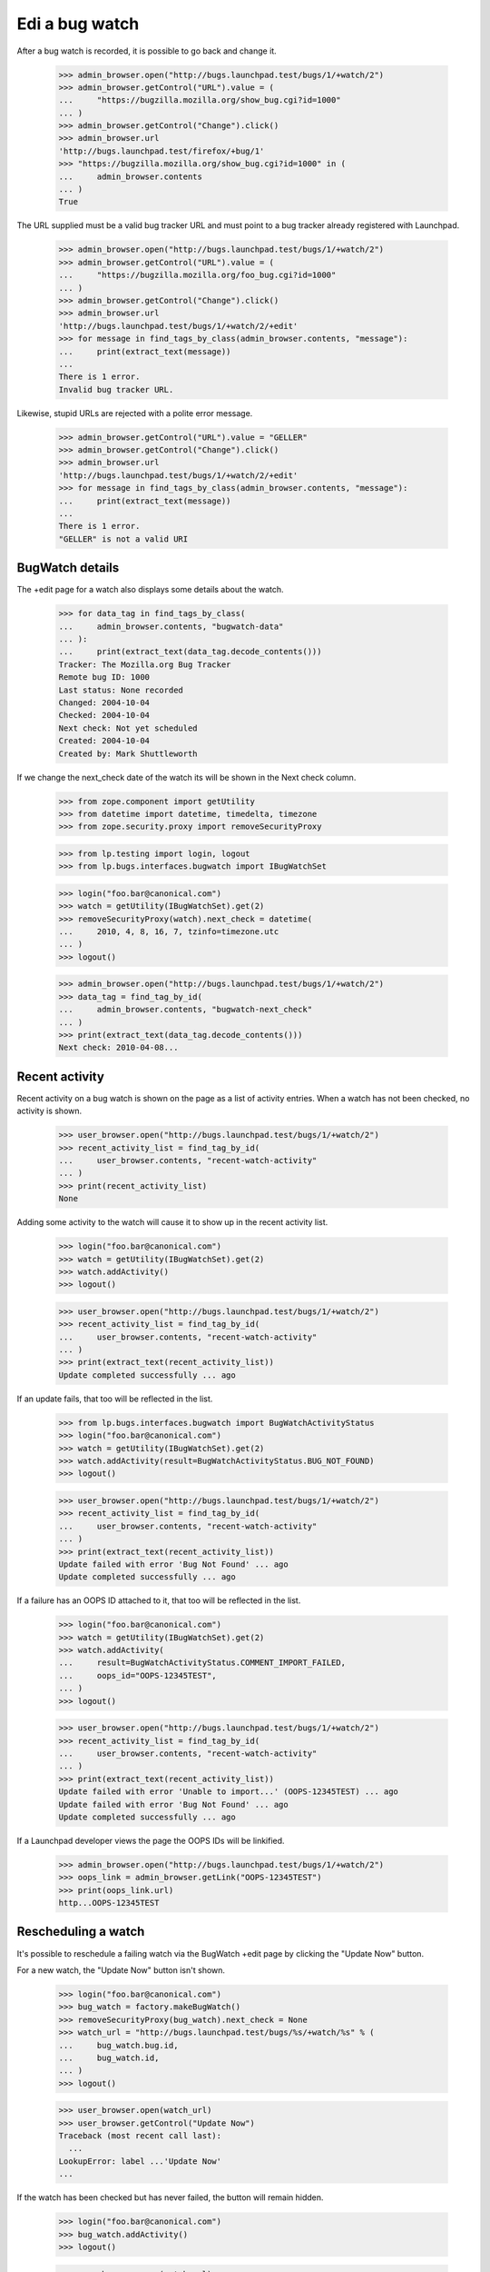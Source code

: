 Edi a bug watch
================


After a bug watch is recorded, it is possible to go back and change it.

    >>> admin_browser.open("http://bugs.launchpad.test/bugs/1/+watch/2")
    >>> admin_browser.getControl("URL").value = (
    ...     "https://bugzilla.mozilla.org/show_bug.cgi?id=1000"
    ... )
    >>> admin_browser.getControl("Change").click()
    >>> admin_browser.url
    'http://bugs.launchpad.test/firefox/+bug/1'
    >>> "https://bugzilla.mozilla.org/show_bug.cgi?id=1000" in (
    ...     admin_browser.contents
    ... )
    True

The URL supplied must be a valid bug tracker URL and must point to a
bug tracker already registered with Launchpad.

    >>> admin_browser.open("http://bugs.launchpad.test/bugs/1/+watch/2")
    >>> admin_browser.getControl("URL").value = (
    ...     "https://bugzilla.mozilla.org/foo_bug.cgi?id=1000"
    ... )
    >>> admin_browser.getControl("Change").click()
    >>> admin_browser.url
    'http://bugs.launchpad.test/bugs/1/+watch/2/+edit'
    >>> for message in find_tags_by_class(admin_browser.contents, "message"):
    ...     print(extract_text(message))
    ...
    There is 1 error.
    Invalid bug tracker URL.

Likewise, stupid URLs are rejected with a polite error message.

    >>> admin_browser.getControl("URL").value = "GELLER"
    >>> admin_browser.getControl("Change").click()
    >>> admin_browser.url
    'http://bugs.launchpad.test/bugs/1/+watch/2/+edit'
    >>> for message in find_tags_by_class(admin_browser.contents, "message"):
    ...     print(extract_text(message))
    ...
    There is 1 error.
    "GELLER" is not a valid URI


BugWatch details
----------------

The +edit page for a watch also displays some details about the watch.

    >>> for data_tag in find_tags_by_class(
    ...     admin_browser.contents, "bugwatch-data"
    ... ):
    ...     print(extract_text(data_tag.decode_contents()))
    Tracker: The Mozilla.org Bug Tracker
    Remote bug ID: 1000
    Last status: None recorded
    Changed: 2004-10-04
    Checked: 2004-10-04
    Next check: Not yet scheduled
    Created: 2004-10-04
    Created by: Mark Shuttleworth

If we change the next_check date of the watch its will be shown in the
Next check column.

    >>> from zope.component import getUtility
    >>> from datetime import datetime, timedelta, timezone
    >>> from zope.security.proxy import removeSecurityProxy

    >>> from lp.testing import login, logout
    >>> from lp.bugs.interfaces.bugwatch import IBugWatchSet

    >>> login("foo.bar@canonical.com")
    >>> watch = getUtility(IBugWatchSet).get(2)
    >>> removeSecurityProxy(watch).next_check = datetime(
    ...     2010, 4, 8, 16, 7, tzinfo=timezone.utc
    ... )
    >>> logout()

    >>> admin_browser.open("http://bugs.launchpad.test/bugs/1/+watch/2")
    >>> data_tag = find_tag_by_id(
    ...     admin_browser.contents, "bugwatch-next_check"
    ... )
    >>> print(extract_text(data_tag.decode_contents()))
    Next check: 2010-04-08...


Recent activity
---------------

Recent activity on a bug watch is shown on the page as a list of
activity entries. When a watch has not been checked, no activity is
shown.

    >>> user_browser.open("http://bugs.launchpad.test/bugs/1/+watch/2")
    >>> recent_activity_list = find_tag_by_id(
    ...     user_browser.contents, "recent-watch-activity"
    ... )
    >>> print(recent_activity_list)
    None

Adding some activity to the watch will cause it to show up in the recent
activity list.

    >>> login("foo.bar@canonical.com")
    >>> watch = getUtility(IBugWatchSet).get(2)
    >>> watch.addActivity()
    >>> logout()

    >>> user_browser.open("http://bugs.launchpad.test/bugs/1/+watch/2")
    >>> recent_activity_list = find_tag_by_id(
    ...     user_browser.contents, "recent-watch-activity"
    ... )
    >>> print(extract_text(recent_activity_list))
    Update completed successfully ... ago

If an update fails, that too will be reflected in the list.

    >>> from lp.bugs.interfaces.bugwatch import BugWatchActivityStatus
    >>> login("foo.bar@canonical.com")
    >>> watch = getUtility(IBugWatchSet).get(2)
    >>> watch.addActivity(result=BugWatchActivityStatus.BUG_NOT_FOUND)
    >>> logout()

    >>> user_browser.open("http://bugs.launchpad.test/bugs/1/+watch/2")
    >>> recent_activity_list = find_tag_by_id(
    ...     user_browser.contents, "recent-watch-activity"
    ... )
    >>> print(extract_text(recent_activity_list))
    Update failed with error 'Bug Not Found' ... ago
    Update completed successfully ... ago

If a failure has an OOPS ID attached to it, that too will be reflected
in the list.

    >>> login("foo.bar@canonical.com")
    >>> watch = getUtility(IBugWatchSet).get(2)
    >>> watch.addActivity(
    ...     result=BugWatchActivityStatus.COMMENT_IMPORT_FAILED,
    ...     oops_id="OOPS-12345TEST",
    ... )
    >>> logout()

    >>> user_browser.open("http://bugs.launchpad.test/bugs/1/+watch/2")
    >>> recent_activity_list = find_tag_by_id(
    ...     user_browser.contents, "recent-watch-activity"
    ... )
    >>> print(extract_text(recent_activity_list))
    Update failed with error 'Unable to import...' (OOPS-12345TEST) ... ago
    Update failed with error 'Bug Not Found' ... ago
    Update completed successfully ... ago

If a Launchpad developer views the page the OOPS IDs will be linkified.

    >>> admin_browser.open("http://bugs.launchpad.test/bugs/1/+watch/2")
    >>> oops_link = admin_browser.getLink("OOPS-12345TEST")
    >>> print(oops_link.url)
    http...OOPS-12345TEST


Rescheduling a watch
--------------------

It's possible to reschedule a failing watch via the BugWatch +edit page
by clicking the "Update Now" button.

For a new watch, the "Update Now" button isn't shown.

    >>> login("foo.bar@canonical.com")
    >>> bug_watch = factory.makeBugWatch()
    >>> removeSecurityProxy(bug_watch).next_check = None
    >>> watch_url = "http://bugs.launchpad.test/bugs/%s/+watch/%s" % (
    ...     bug_watch.bug.id,
    ...     bug_watch.id,
    ... )
    >>> logout()

    >>> user_browser.open(watch_url)
    >>> user_browser.getControl("Update Now")
    Traceback (most recent call last):
      ...
    LookupError: label ...'Update Now'
    ...

If the watch has been checked but has never failed, the button will
remain hidden.

    >>> login("foo.bar@canonical.com")
    >>> bug_watch.addActivity()
    >>> logout()

    >>> user_browser.open(watch_url)
    >>> user_browser.getControl("Update Now")
    Traceback (most recent call last):
      ...
    LookupError: label ...'Update Now'
    ...

If the watch has failed less than 60% of its recent checks, the button
will appear on the page.

    >>> login("foo.bar@canonical.com")
    >>> bug_watch.addActivity(result=BugWatchActivityStatus.BUG_NOT_FOUND)
    >>> logout()

    >>> user_browser.open(watch_url)
    >>> reschedule_button = user_browser.getControl("Update Now")

    >>> data_tag = find_tag_by_id(
    ...     user_browser.contents, "bugwatch-next_check"
    ... )
    >>> print(extract_text(data_tag.decode_contents()))
    Next check: Not yet scheduled

Clicking the Update Now button will schedule it to be checked
immediately.

    >>> reschedule_button.click()

    >>> for message in find_tags_by_class(
    ...     user_browser.contents, "informational message"
    ... ):
    ...     print(extract_text(message))
    The ... bug watch has been scheduled for immediate checking.

Looking at the watch +edit page again, we can see that the watch has
been scheduled.

    >>> user_browser.open(watch_url)
    >>> data_tag = find_tag_by_id(
    ...     user_browser.contents, "bugwatch-next_check"
    ... )
    >>> print(extract_text(data_tag.decode_contents()))
    Next check: 2...

The button will no longer be shown on the page.

    >>> reschedule_button = user_browser.getControl("Update Now")
    Traceback (most recent call last):
      ...
    LookupError: label ...'Update Now'
    ...

If a watch has run once and failed once, the reschedule button will be
shown.

    >>> login("foo.bar@canonical.com")
    >>> bug_watch = factory.makeBugWatch()
    >>> removeSecurityProxy(bug_watch).next_check = None
    >>> bug_watch.addActivity(result=BugWatchActivityStatus.BUG_NOT_FOUND)
    >>> watch_url = "http://bugs.launchpad.test/bugs/%s/+watch/%s" % (
    ...     bug_watch.bug.id,
    ...     bug_watch.id,
    ... )
    >>> logout()

    >>> user_browser.open(watch_url)
    >>> reschedule_button = user_browser.getControl("Update Now")
    >>> reschedule_button.click()

    >>> for message in find_tags_by_class(
    ...     user_browser.contents, "informational message"
    ... ):
    ...     print(extract_text(message))
    The ... bug watch has been scheduled for immediate checking.

However, once the watch succeeds the button will disappear, even though
the watch has failed > 60% of the time. This is because the most recent
check succeeded, so there's no point in allowing users to reschedule the
watch for checking.

    >>> login("foo.bar@canonical.com")
    >>> removeSecurityProxy(bug_watch).next_check = datetime.now(
    ...     timezone.utc
    ... ) + timedelta(days=7)
    >>> bug_watch.addActivity()
    >>> logout()

    >>> user_browser.open(watch_url)
    >>> user_browser.getControl("Update Now")
    Traceback (most recent call last):
      ...
    LookupError: label ...'Update Now'
    ...


Resetting a watch
-----------------

It's possible to reset a watch at any time by clicking the "Reset this
watch" button on the watch's page.

    >>> from lp.testing.sampledata import ADMIN_EMAIL
    >>> login(ADMIN_EMAIL)
    >>> bug_watch = factory.makeBugWatch()
    >>> removeSecurityProxy(bug_watch).lastchecked = datetime.now(
    ...     timezone.utc
    ... )
    >>> watch_url = "http://bugs.launchpad.test/bugs/%s/+watch/%s" % (
    ...     bug_watch.bug.id,
    ...     bug_watch.id,
    ... )
    >>> logout()

The "Reset this watch" button will appear for administrators.

    >>> admin_browser.open(watch_url)
    >>> admin_browser.getControl("Reset this watch")
    <SubmitControl...>

It also appears for registry experts.

    >>> from lp.testing import login_celebrity

    >>> registry_expert = login_celebrity("registry_experts")
    >>> registry_browser = setupBrowser(
    ...     auth="Basic %s:test" % registry_expert.preferredemail.email
    ... )
    >>> logout()

    >>> registry_browser.open(watch_url)
    >>> reset_button = registry_browser.getControl("Reset this watch")

Clicking the button will reset the watch completely.

    >>> reset_button.click()
    >>> for message in find_tags_by_class(
    ...     registry_browser.contents, "informational message"
    ... ):
    ...     print(extract_text(message))
    The ... bug watch has been reset.

    >>> data_tag = find_tag_by_id(
    ...     user_browser.contents, "bugwatch-lastchecked"
    ... )
    >>> print(extract_text(data_tag.decode_contents()))
    Checked:

Should a non-admin, non-Launchpad-developer user visit the page, the
button will not appear.

    >>> user_browser.open(watch_url)
    >>> user_browser.getControl("Reset this watch")
    Traceback (most recent call last):
      ...
    LookupError: label ...'Reset this watch'
    ...
